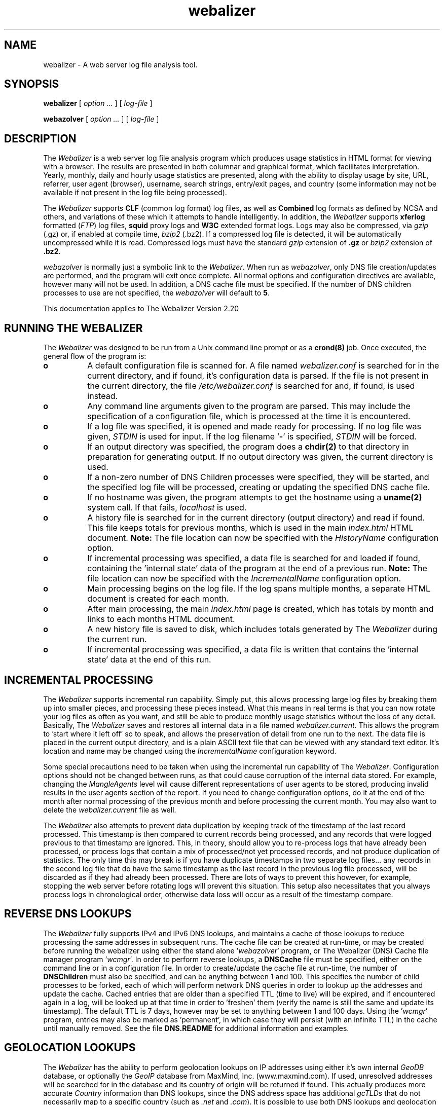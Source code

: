 .TH webalizer 1 "12-Jul-2008" "Version 2.20" "The Webalizer"
.SH NAME
webalizer - A web server log file analysis tool.
.SH SYNOPSIS
.B webalizer
[\fI option ... \fP] [\fI log-file \fP]
.PP
.B webazolver
[\fI option ... \fP] [\fI log-file \fP]
.PP
.SH DESCRIPTION
The \fIWebalizer\fP is a web server log file analysis program which produces
usage statistics in HTML format for viewing with a browser.  The results
are presented in both columnar and graphical format, which facilitates
interpretation.  Yearly, monthly, daily and hourly usage statistics are
presented, along with the ability to display usage by site, URL, referrer,
user agent (browser), username, search strings, entry/exit pages,  and
country (some information may not be available if not present in the log
file being processed).
.PP
The \fIWebalizer\fP supports \fBCLF\fP (common log format) log files,
as well as \fBCombined\fP log formats as defined by NCSA and others,
and variations of these which it attempts to handle intelligently.  In
addition, the \fIWebalizer\fP supports \fBxferlog\fP formatted (\fIFTP\fP)
log files, \fBsquid\fP proxy logs and \fBW3C\fP extended format logs.
Logs may also be compressed, via \fIgzip\fP (.gz) or, if enabled at compile
time, \fIbzip2\fP (.bz2).  If a compressed log file is detected, it will be
automatically uncompressed while it is read.  Compressed logs must have the
standard \fIgzip\fP extension of \fB.gz\fP or \fIbzip2\fP extension of
\fB.bz2\fP.
.PP
\fIwebazolver\fP is normally just a symbolic link to the \fIWebalizer\fP.
When run as \fIwebazolver\fP, only DNS file creation/updates are performed,
and the program will exit once complete.  All normal options and
configuration directives are available, however many will not be used.
In addition, a DNS cache file must be specified.  If the number of DNS
children processes to use are not specified, the \fIwebazolver\fP will
default to \fB5\fP.
.PP
This documentation applies to The Webalizer Version 2.20
.SH RUNNING THE WEBALIZER
The \fIWebalizer\fP was designed to be run from a Unix command line prompt or
as a \fBcrond(8)\fP job. Once executed, the general flow of the program is:
.TP 8
.B o
A default configuration file is scanned for.  A file named
\fIwebalizer.conf\fP is searched for in the current directory, and if
found, it's configuration data is parsed.  If the file is not
present in the current directory,  the file \fI/etc/webalizer.conf\fP
is searched for and, if found, is used instead.
.TP 8
.B o
Any command line arguments given to the program are parsed.  This
may include the specification of a configuration file, which is
processed at the time it is encountered.
.TP 8
.B o
If a log file was specified, it is opened and made ready for
processing.  If no log file was given, \fISTDIN\fP is used for input.
If the log filename '\fB-\fP' is specified, \fISTDIN\fP will be forced.
.TP 8
.B o
If an output directory was specified, the program does a \fBchdir(2)\fP to
that directory in preparation for generating output.  If no output
directory was given, the current directory is used.
.TP 8
.B o
If a non-zero number of DNS Children processes were specified, they will
be started, and the specified log file will be processed, creating or
updating the specified DNS cache file.
.TP 8
.B o
If no hostname was given, the program attempts to get the hostname
using a \fBuname(2)\fP system call.  If that fails, \fIlocalhost\fP
is used.
.TP 8
.B o
A history file is searched for in the current directory (output
directory) and read if found.  This file keeps totals for previous
months, which is used in the main \fIindex.html\fP HTML document.
.B Note:
The file location can now be specified with the \fIHistoryName\fP
configuration option.
.TP 8
.B o
If incremental processing was specified, a data file is searched for
and loaded if found, containing the 'internal state' data of the
program at the end of a previous run.
.B Note:
The file location can now be specified with the \fIIncrementalName\fP
configuration option.
.TP 8
.B o
Main processing begins on the log file.  If the log spans multiple
months, a separate HTML document is created for each month.
.TP 8
.B o
After main processing, the main \fIindex.html\fP page is created, which
has totals by month and links to each months HTML document.
.TP 8
.B o
A new history file is saved to disk, which includes totals generated
by The \fIWebalizer\fP during the current run.
.TP 8
.B o
If incremental processing was specified, a data file is written that
contains the 'internal state' data at the end of this run.
.SH INCREMENTAL PROCESSING
The \fIWebalizer\fP supports incremental run capability.  Simply
put, this allows processing large log files by breaking them up into
smaller pieces, and processing these pieces instead.  What this means
in real terms is that you can now rotate your log files as often as you
want, and still be able to produce monthly usage statistics without the
loss of any detail.  Basically, The \fIWebalizer\fP saves and restores all
internal data in a file named \fIwebalizer.current\fP.  This allows the
program to 'start where it left off' so to speak, and allows the
preservation of detail from one run to the next.  The data file is
placed in the current output directory, and is a plain ASCII text
file that can be viewed with any standard text editor.  It's location
and name may be changed using the \fIIncrementalName\fP configuration
keyword.
.PP
Some special precautions need to be taken when using the incremental
run capability of The \fIWebalizer\fP.  Configuration options should not be
changed between runs, as that could cause corruption of the internal
data stored.  For example, changing the \fIMangleAgents\fP level will cause
different representations of user agents to be stored, producing invalid
results in the user agents section of the report.  If you need to change
configuration options, do it at the end of the month after normal
processing of the previous month and before processing the current month.
You may also want to delete the \fIwebalizer.current\fP file as well.
.PP
The \fIWebalizer\fP also attempts to prevent data duplication by keeping
track of the timestamp of the last record processed.  This timestamp
is then compared to current records being processed, and any records
that were logged previous to that timestamp are ignored.  This, in
theory, should allow you to re-process logs that have already been
processed, or process logs that contain a mix of processed/not yet
processed records, and not produce duplication of statistics.  The
only time this may break is if you have duplicate timestamps in two
separate log files... any records in the second log file that do have
the same timestamp as the last record in the previous log file processed,
will be discarded as if they had already been processed.  There are
lots of ways to prevent this however, for example, stopping the web
server before rotating logs will prevent this situation.  This setup
also necessitates that you always process logs in chronological order,
otherwise data loss will occur as a result of the timestamp compare.
.SH REVERSE DNS LOOKUPS
The \fIWebalizer\fP fully supports IPv4 and IPv6 DNS lookups, and
maintains a cache of those lookups to reduce processing the same
addresses in subsequent runs.  The cache file can be created at
run-time, or may be created before running the webalizer using either
the stand alone '\fIwebazolver\fP' program, or The Webalizer (DNS)
Cache file manager program '\fIwcmgr\fP'.  In order to perform reverse
lookups, a \fBDNSCache\fP file must be specified, either on the command
line or in a configuration file.  In order to create/update the cache
file at run-time, the number of \fBDNSChildren\fP must also be specified,
and can be anything between 1 and 100.  This specifies the number of
child processes to be forked, each of which will perform network DNS
queries in order to lookup up the addresses and update the cache.
Cached entries that are older than a specified TTL (time to live)
will be expired, and if encountered again in a log, will be looked
up at that time in order to 'freshen' them (verify the name is still
the same and update its timestamp).  The default TTL is 7 days, however
may be set to anything between 1 and 100 days.  Using the '\fIwcmgr\fP'
program, entries may also be marked as 'permanent', in which case
they will persist (with an infinite TTL) in the cache until manually
removed.  See the file \fBDNS.README\fP for additional information
and examples.
.SH GEOLOCATION LOOKUPS
The \fIWebalizer\fP has the ability to perform geolocation lookups on
IP addresses using either it's own internal \fIGeoDB\fP database,  or
optionally the \fIGeoIP\fP database from MaxMind, Inc. (www.maxmind.com).
If used, unresolved addresses will be searched for in the database and
its country of origin will be returned if found.  This actually produces
more accurate \fICountry\fP information than DNS lookups, since the DNS
address space has additional \fIgcTLDs\fP that do not necessarily map
to a specific country (such as \fI.net\fP and \fI.com\fP).  It is possible
to use both DNS lookups and geolocation lookups at the same time, which
will cause any addresses that could not be resolved using DNS lookups to
then be looked up in the database, greatly reducing the number of
\fIUnknown/Unresolved\fP entries in the generated reports.  The native
\fIGeoDB\fP geolocation database provided by The \fIWebalizer\fP fully
supports both \fIIPv4\fP and \fIIPv6\fP lookups, is updated regularly and
is the preferred geolocation method for use with The \fIWebalizer\fP.  The
most current version of the database can be obtained from our ftp site
(\fIftp://ftp.mrunix.net/\fP).
.SH COMMAND LINE OPTIONS
The \fIWebalizer\fP supports many different configuration options that will
alter the way the program behaves and generates output.  Most of these
can be specified on the command line, while some can only be specified
in a configuration file. The command line options are listed below,
with references to the corresponding configuration file keywords.
.PP
.I General Options
.TP 8
.B \-h
Display all available command line options and exit program.
.TP 8
.B \-v
Be verbose.  Will cause the program to output informational
and \fIDebug\fP messages at run-time.
.TP 8
.B \-V
Display the program version and exit.  Additional program specific
information will be displayed if \fIverbose\fP mode is also used
(e.g. '\fI-vV\fP'), which can be useful when submitting bug reports.
.TP 8
.B \-d
\fBDebug\fP.  Display debugging information for errors and warnings.
.TP 8
.B \-i
\fBIgnoreHist\fP.  Ignore history.  \fBUSE WITH CAUTION\fP. This
will cause The \fIWebalizer\fP to ignore any previous monthly history
file only.  Incremental data (if present) is still processed.
.TP 8
.B \-b
\fBIgnoreState\fP.  Ignore incremental data file.  \fBUSE WITH CAUTION\fP.
This will cause The \fIWebalizer\fP to ignore any existing incremental
data file.  By ignoring the incremental data file, all previous processing
for the current month will be lost and those logs must be re-processed.
.TP 8
.B \-p
\fBIncremental\fP.  Preserve internal data between runs.
.TP 8
.B \-q
\fBQuiet\fP.  Suppress informational messages.  Does not suppress
warnings or errors.
.TP 8
.B \-Q
\fBReallyQuiet\fP.  Suppress all messages including warnings and errors.
.TP 8
.B \-T
\fBTimeMe\fP.  Force display of timing information at end of processing.
.TP 8
.B \-c \fIfile\fP
Use configuration file \fIfile\fP.
.TP 8
.B \-n \fIname\fP
\fBHostName\fP.  Use the hostname \fIname\fP.
.TP 8
.B \-o \fIdir\fP
\fBOutputDir\fP.  Use output directory \fIdir\fP.
.TP 8
.B \-t \fIname\fP
\fBReportTitle\fP.  Use \fIname\fP for report title.
.TP 8
.B \-F \fP( \fBc\fPlf | \fBf\fPtp | \fBs\fPquid | \fBw\fP3c )
\fBLogType\fP.  Specify log type to be processed.  Value can be either
\fIc\fPlf, \fIf\fPtp, \fIs\fPquid or \fIw\fP3c format.  If not specified,
will default to \fBCLF\fP format.  \fIFTP\fP logs must be in standard
wu-ftpd \fIxferlog\fP format.
.TP 8
.B \-f
\fBFoldSeqErr\fP.  Fold out of sequence log records back into analysis,
by treating as if they were the same date/time as the last good record.
Normally, out of sequence log records are simply ignored.
.TP 8
.B \-Y
\fBCountryGraph\fP. Suppress country graph.
.TP 8
.B \-G
\fBHourlyGraph\fP.  Suppress hourly graph.
.TP 8
.B \-x \fIname\fP
\fBHTMLExtension\fP.  Defines HTML file extension to use.  If not
specified, defaults to \fIhtml\fP.  Do not include the leading
period.
.TP 8
.B \-H
\fBHourlyStats\fP.  Suppress hourly statistics.
.TP 8
.B \-K \fInum\fP
\fBIndexMonths\fP.  Specify how many months should be displayed in the
main index (yearly summary) table.  Default is 12 months.  Can be set
to anything between 12 and 120 months (1 to 10 years).
.TP 8
.B \-k \fInum\fP
\fBGraphMonths\fP.  Specify how many months should be displayed in the
main index (yearly summary) graph.  Default is 12 months.  Can be set
to anything between 12 and 72 months (1 to 6 years).
.TP 8
.B \-L
\fBGraphLegend\fP.  Suppress color coded graph legends.
.TP 8
.B \-l \fInum\fP
\fBGraphLines\fP.  Specify number of background lines. Default
is 2.  Use zero ('0') to disable the lines.
.TP 8
.B \-P \fIname\fP
\fBPageType\fP.  Specify file extensions that are considered \fIpages\fP.
Sometimes referred to as \fIpageviews\fP.
.TP 8
.B \-O \fIname\fP
\fBOmitPage\fP.  Specify URLs to exclude from being counted as \fIpages\fP.
.TP 8
.B \-m \fInum\fP
\fBVisitTimeout\fP.  Specify the Visit timeout period.  Specified in
number of seconds.  Default is 1800 seconds (30 minutes).
.TP 8
.B \-I \fIname\fP
\fBIndexAlias\fP.  Use the filename \fIname\fP as an additional alias
for \fIindex.\fP.
.TP 8
.B \-M \fInum\fP
\fBMangleAgents\fP.  Mangle user agent names according to the mangle
level specified by \fInum\fP.  Mangle levels are:
.RS
.TP 12
.B 5
Browser name and major version.
.TP 12
.B 4
Browser name, major and minor version.
.TP 12
.B 3
Browser name, major version, minor version to two decimal places.
.TP 12
.B 2
Browser name, major and minor versions and sub-version.
.TP 12
.B 1
Browser name, version and machine type if possible.
.TP 12
.B 0
All information (left unchanged).
.RE
.TP 8
.B \-g \fInum\fP
\fBGroupDomains\fP. Automatically group sites by domain.  The
grouping level specified by \fInum\fP can be thought of as 'the
number of dots' to display in the grouping.  The default value
of \fB0\fP disables any domain grouping.
.TP 8
.B \-D \fIname\fP
\fBDNSCache\fP.  Use the DNS cache file \fIname\fP.
.TP 8
.B \-N \fInum\fP
\fBDNSChildren\fP.  Use \fInum\fP DNS children processes to perform DNS
lookups, either creating or updating the DNS cache file.  Specify zero
(\fB0\fP) to disable cache file creation/updates.  If given, a DNS cache
filename must be specified.
.TP 8
.B \-j
Enable \fIGeoDB\fP.  This enables the internal GeoDB geolocation services
provided by The \fIWebalizer\fP.
.TP 8
.B \-J \fIname\fP
\fBGeoDBDatabase\fP.  Use the alternate GeoDB database \fIname\fP.
.TP 8
.B \-w
Enable \fIGeoIP\fP.  Enables GeoIP (by MaxMind Inc.) geolocation services.
If native \fIGeoDB\fP services are also enabled, then this option
will have no effect.
.TP 8
.B \-W \fIname\fP
\fBGeoIPDatabase\fP.  Use the alternate GeoIP database \fIname\fP.
.TP 8
.B \-z \fIname\fP
\fBFlagDir\fP.  Specify location of the country flag graphics and
enable their display in the top country table.  The directory \fIname\fP
is relative to the output directory being used unless an absolute path
is given (ie: starts with a leading '/').
.PP
.I Hide Options
.TP 8
.B \-a \fIname\fP
\fBHideAgent\fP.  Hide user agents matching \fIname\fP.
.TP 8
.B \-r \fIname\fP
\fBHideReferrer\fP.  Hide referrer matching \fIname\fP.
.TP 8
.B \-s \fIname\fP
\fBHideSite\fP.  Hide site matching \fIname\fP.
.TP 8
.B \-X
\fBHideAllSites\fP.  Hide all individual sites (only display groups).
.TP 8
.B \-u \fIname\fP
\fBHideURL\fP.  Hide URL matching \fIname\fP.
.PP
.I Table size options
.TP 8
.B \-A \fInum\fP
\fBTopAgents\fP.  Display the top \fInum\fP user agents table.
.TP 8
.B \-R \fInum\fP
\fBTopReferrers\fP.  Display the top \fInum\fP referrers table.
.TP 8
.B \-S \fInum\fP
\fBTopSites\fP.  Display the top \fInum\fP sites table.
.TP 8
.B \-U \fInum\fP
\fBTopURLs\fP.  Display the top \fInum\fP URLs table.
.TP 8
.B \-C \fInum\fP
\fBTopCountries\fP.  Display the top \fInum\fP countries table.
.TP 8
.B \-e \fInum\fP
\fBTopEntry\fP.  Display the top \fInum\fP entry pages table.
.TP 8
.B \-E \fInum\fP
\fBTopExit\fP.  Display the top \fInum\fP exit pages table.
.SH CONFIGURATION FILES
Configuration files are standard \fBASCII(7)\fP text files that may be created
or edited using any standard editor.  Blank lines and lines that begin
with a pound sign ('#') are ignored.  Any other lines are considered to
be configuration lines, and have the form "Keyword Value", where the
\'Keyword\' is one of the currently available configuration keywords defined
below, and 'Value' is the value to assign to that particular option.  Any
text found after the keyword up to the end of the line is considered the
keyword's value, so you should not include anything after the actual value
on the line that is not actually part of the value being assigned.  The
file \fIsample.conf\fP provided with the distribution contains lots of useful
documentation and examples as well.

.I General Configuration Keywords
.TP 8
.B LogFile \fIname\fP
Use log file named \fIname\fP.  If none specified, \fISTDIN\fP will be used.
.TP 8
.B LogType \fIname\fP
Specify log file type as \fIname\fP. Values can be either \fIclf\fP,
\fIsquid\fP, \fIftp\fP or \fIw3c\fP, with the default being \fBclf\fP.
.TP 8
.B OutputDir \fIdir\fP
Create output in the directory \fIdir\fP.  If none specified, the current
directory will be used.
.TP 8
.B HistoryName \fIname\fP
Filename to use for history file.  Relative to output directory unless
absolute name is given (ie: starts with '/'). Defaults to
\'\fBwebalizer.hist\fP' in the standard output directory.
.TP 8
.B ReportTitle \fIname\fP
Use the title string \fIname\fP for the report title.  If none
specified, use the default of (in english) "\fIUsage Statistics for \fP".
.TP 8
.B HostName \fIname\fP
Set the hostname for the report as \fIname\fP.  If none specified, an
attempt will be made to gather the hostname via a \fBuname(2)\fP system
call.  If that fails, \fIlocalhost\fP will be used.
.TP 8
.B UseHTTPS \fP( yes | \fBno\fP )
Use \fIhttps://\fP on links to URLS, instead of the default \fIhttp://\fP,
in the '\fBTop URLs\fP' table.
.TP 8
.B HTAccess \fP( yes | \fBno\fP )
Enables the creation of a default .htaccess file in the output directory.
.TP 8
.B Quiet \fP( yes | \fBno\fP )
Suppress informational messages.  Warning and Error messages will not be
suppressed.
.TP 8
.B ReallyQuiet \fP( yes | \fBno\fP )
Suppress all messages, including Warning and Error messages.
.TP 8
.B Debug \fP( yes | \fBno\fP )
Print extra debugging information on Warnings and Errors.
.TP 8
.B TimeMe \fP( yes | \fBno\fP )
Force timing information at end of processing.
.TP 8
.B GMTTime \fP( yes | \fBno\fP )
Use \fIGMT \fP(\fIUTC\fP) time instead of local timezone for reports.
.TP 8
.B IgnoreHist \fP( yes | \fBno\fP )
Ignore previous monthly history file.  \fBUSE WITH CAUTION\fP.  Does
not prevent \fIIncremental\fP file processing.
.TP 8
.B IgnoreState \fP( yes | \fBno\fP )
Ignore incremental data file.  \fBUSE WITH CAUTION\fP.  By ignoring
the incremental data file, all previous processing for the current
month will be lost and those logs must be re-processed.
.TP 8
.B FoldSeqErr \fP( yes | \fBno\fP )
Fold out of sequence log records back into analysis by treating them
as if they had the same date/time as the last good record.  Normally,
out of sequence log records are ignored.
.TP 8
.B CountryGraph \fP( \fByes\fP | no )
Display Country Usage Graph in output report.
.TP 8
.B CountryFlags \fP( yes | \fBno\fP )
Enable or disable the display of flags in the top country table.
.TP 8
.B FlagDir \fIname\fP
Specifies the directory \fIname\fP where the flag graphics are located.
If not specified, the default is in the \fIflags\fP directory directly
under the output directory being used.  If specified, the display of
country flags will be enabled by default.  Using '\fIFlagDir flags\fP'
is identical to using '\fICountryFlags yes\fP'.
.TP 8
.B DailyGraph \fP( \fByes\fP | no )
Display Daily Graph in output report.
.TP 8
.B DailyStats \fP( \fByes\fP | no )
Display Daily Statistics in output report.
.TP 8
.B HourlyGraph \fP( \fByes\fP | no )
Display Hourly Graph in output report.
.TP 8
.B HourlyStats \fP( \fByes\fP | no )
Display Hourly Statistics in output report.
.TP 8
.B PageType \fIname\fP
Define the file extensions to consider as a \fIpage\fP.  If a file
is found to have the same extension as \fIname\fP, it will be counted
as a \fIpage\fP (sometimes called a \fIpageview\fP).
.TP 8
.B PagePrefix \fIname\fP
Allows URLs with the prefix \fIname\fP to be counted as a \fIpage\fP
type regardless of actual file type.  This allows you to treat contents
under specified directories as pages no matter what their extension is.
.TP 8
.B OmitPage \fIname\fP
Specifies URLs which should not be counted as pages, regardless of their
extension (or lack thereof).
.TP 8
.B GraphLegend \fP( \fByes\fP | no )
Allows the color coded graph legends to be enabled/disabled.
.TP 8
.B GraphLines \fInum\fP
Specify the number of background reference lines displayed on the
graphs produced.  Disable by using zero ('\fB0\fP'), default is \fB2\fP.
.TP 8
.B IndexMonths \fInum\fP
Specify the number of months to display in the main index (yearly summary)
table.  Default is 12 months.  Can be set to anything between 12 and 120
months (1 to 10 years).
.TP 8
.B YearHeaders \fP( \fByes\fP | no )
Enable/disable the display of year headers in the main index (yearly
summary) table.  If enabled, year headers will be shown when the table
is displaying more than 16 months worth of data.  Values can be 'yes'
or 'no'.  Default is 'yes'.
.TP 8
.B YearTotals \fP( \fByes\fP | no )
Enable/disable the display of year totals in the main index (yearly
summary) table.  If enabled, year totals will be shown when the table
is displaying more than 16 months worth of data.  Values can be 'yes'
or 'no'.  Default is 'yes'.
.TP 8
.B GraphMonths \fInum\fP
Specify the number of months to display in the main index (yearly
summary) graph.  Default is 12 months.  Can be set to anything between
12 and 72 months (1 to 6 years).
.TP 8
.B VisitTimeout \fInum\fP
Specifies the visit timeout value.  Default is \fI1800 seconds\fP (30
minutes).  A visit is determined by looking at the difference in time
between the current and last request from a specific site.  If the
difference is greater or equal to the timeout value, the request is
counted as a new visit.  Specified in seconds.
.TP 8
.B IndexAlias \fIname\fP
Use \fIname\fP as an additional alias for \fIindex.*\fP.
.TP 8
.B DefaultIndex \fP( \fByes\fP | no )
Enables or disables the use of '\fBindex.\fP' as a default index name
to be stripped from the end of URLs.  This does not effect any index
names that may be defined with the \fIIndexAlias\fP option.
.TP 8
.B MangleAgents \fInum\fP
Mangle user agent names based on mangle level \fInum\fP.  See the
\fI-M\fP command line switch for mangle levels and their meaning.
The default is \fB0\fP, which doesn't mangle user agents at all.
.TP 8
.B StripCGI \fP( \fByes\fP | no )
Determines if URL CGI variables should be stripped from the end of
URLs.  Values may be 'yes' or 'no', with the default being 'yes'.
.TP 8
.B TrimSquidURL \fInum\fP
Allows squid log URLs to be reduced in granularity by truncating
them after \fInum\fP slashes ('/') after the http:// prefix.  A
setting of one (1) will cause all URLs to be summarized by domain
only.  The default value is zero (0), which will disable any URL
modifications and leave them exactly as found in the log file.
.TP 8
.B SearchEngine\fP \fIname\fP \fIvariable\fP
Allows the specification of search engines and their query strings.
The \fIname\fP is the name to match against the referrer string for
a given search engine.  The \fIvariable\fP is the cgi variable that
the search engine uses for queries.  See the \fBsample.conf\fP file
for example usage with common search engines.
.TP 8
.B SearchCaseI\fP ( \fByes\fP | no )
Determines if search strings should be treated case insensitive or
not.  The default is 'yes', which lowercases all search strings
(treat as case insensitive).
.TP 8
.B Incremental \fP( yes | \fBno\fP )
Enable Incremental mode processing.
.TP 8
.B IncrementalName \fIname\fP
Filename to use for incremental data.  Relative to output directory unless
an absolute name is given (ie: starts with '/').  Defaults to
\'\fBwebalizer.current\fP' in the standard output directory.
.TP 8
.B DNSCache \fIname\fP
Filename to use for the DNS cache.  Relative to output directory unless
an absolute name is given (ie: starts with '/').
.TP 8
.B DNSChildren \fInum\fP
Number of children DNS processes to run in order to create/update the
DNS cache file.  Specify zero (\fB0\fP) to disable.
.TP 8
.B CacheIPs \fP( yes | \fBno\fP )
Cache unresolved IP addresses in the DNS database.  Default is '\fBno\fP'.
.TP 8
.B CacheTTL \fInum\fP
DNS cache entry time to live (TTL) in days.  Default is 7 days.  May
be any value between 1 and 100.
.TP 8
.B GeoDB \fP( yes | \fBno\fP )
Allows native GeoDB geolocation services to be enabled or disabled.
Default value is '\fBno\fP'.
.TP 8
.B GeoDBDatabase \fIname\fP
Allows the use of an alternate GeoDB database \fIname\fP.  If not
specified, the default database will be used.
.TP 8
.B GeoIP \fP( yes | \fBno\fP )
Allows GeoIP (by MaxMind Inc.) geolocation services to be enabled or
disabled.  Default is '\fBno\fP'.  If native \fIGeoDB\fP geolocation
services are also enabled, then this option will have no effect (and
the native \fIGeoDB\fP services will be used).
.TP 8
.B GeoIPDatabase \fIname\fP
Allows the use of an alternate GeoIP database \fIname\fP.  If not
specified, the default database will be used.
.PP
.I Top Table Keywords
.TP 8
.B TopAgents \fInum\fP
Display the top \fInum\fP User Agents table. Use zero to disable.
.TP 8
.B AllAgents \fP( yes | \fBno\fP )
Create separate HTML page with \fBAll\fP User Agents.
.TP 8
.B TopReferrers \fInum\fP
Display the top \fInum\fP Referrers table. Use zero to disable.
.TP 8
.B AllReferrers \fP( yes | \fBno\fP )
Create separate HTML page with \fBAll\fP Referrers.
.TP 8
.B TopSites \fInum\fP
Display the top \fInum\fP Sites table. Use zero to disable.
.TP 8
.B TopKSites \fInum\fP
Display the top \fInum\fP Sites (by KByte) table.  Use zero to disable.
.TP 8
.B AllSites \fP( yes | \fBno\fP )
Create separate HTML page with \fBAll\fP Sites.
.TP 8
.B TopURLs \fInum\fP
Display the top \fInum\fP URLs table. Use zero to disable.
.TP 8
.B TopKURLs \fInum\fP
Display the top \fInum\fP URLs (by KByte) table.  Use zero to disable.
.TP 8
.B AllURLs \fP( yes | \fBno\fP )
Create separate HTML page with \fBAll\fP URLs.
.TP 8
.B TopCountries \fInum\fP
Display the top \fInum\fP Countries in the table. Use zero to disable.
.TP 8
.B TopEntry \fInum\fP
Display the top \fInum\fP Entry Pages in the table.  Use zero to disable.
.TP 8
.B TopExit \fInum\fP
Display the top \fInum\fP Exit Pages in the table.  Use zero to disable.
.TP 8
.B TopSearch \fInum\fP
Display the top \fInum\fP Search Strings in the table.  Use zero to disable.
.TP 8
.B AllSearchStr \fP( yes | \fBno\fP )
Create separate HTML page with \fBAll\fP Search Strings.
.TP 8
.B TopUsers \fInum\fP
Display the top \fInum\fP Usernames in the table.  Use zero to disable.
Usernames are only available if using http based authentication.
.TP 8
.B AllUsers \fP( yes | \fBno\fP )
Create separate HTML page with \fBAll\fP Usernames.
.PP
.I Hide/Ignore/Group/Include Keywords
.TP 8
.B HideAgent \fIname\fP
Hide User Agents that match \fIname\fP.
.TP 8
.B HideReferrer \fIname\fP
Hide Referrers that match \fIname\fP.
.TP 8
.B HideSite \fIname\fP
Hide Sites that match \fIname\fP.
.TP 8
.B HideAllSites \fP( yes | \fBno\fP )
Hide all individual sites.  This causes only grouped sites to be displayed.
.TP 8
.B HideURL \fIname\fP
Hide URLs that match \fIname\fP.
.TP 8
.B HideUser \fIname\fP
Hide Usernames that match \fIname\fP.
.TP 8
.B IgnoreAgent \fIname\fP
Ignore User Agents that match \fIname\fP.
.TP 8
.B IgnoreReferrer \fIname\fP
Ignore Referrers that match \fIname\fP.
.TP 8
.B IgnoreSite \fIname\fP
Ignore Sites that match \fIname\fP.
.TP 8
.B IgnoreURL \fIname\fP
Ignore URLs that match \fIname\fP.
.TP 8
.B IgnoreUser \fIname\fP
Ignore Usernames that match \fIname\fP.
.TP 8
.B GroupAgent \fIname\fP [\fILabel\fP]
Group User Agents that match \fIname\fP.  Display \fILabel\fP in 'Top Agent'
table if given (instead of \fIname\fP).  \fIname\fP may be enclosed in quotes.
.TP 8
.B GroupReferrer \fIname\fP [\fILabel\fP]
Group Referrers that match \fIname\fP.  Display \fILabel\fP in 'Top Referrer'
table if given (instead of \fIname\fP).  \fIname\fP may be enclosed in quotes.
.TP 8
.B GroupSite \fIname\fP [\fILabel\fP]
Group Sites that match \fIname\fP.  Display \fILabel\fP in 'Top Site'
table if given (instead of \fIname\fP).  \fIname\fP may be enclosed in quotes.
.TP 8
.B GroupDomains \fInum\fP
Automatically group sites by domain.  The value \fInum\fP specifies the
level of grouping, and can be thought of as the 'number of dots' to
be displayed.  The default value of \fB0\fP disables domain grouping.
.TP 8
.B GroupURL \fIname\fP [\fILabel\fP]
Group URLs that match \fIname\fP.  Display \fILabel\fP in 'Top URL'
table if given (instead of \fIname\fP).  \fIname\fP may be enclosed in quotes.
.TP 8
.B GroupUser \fIname\fP [\fILabel\fP]
Group Usernames that match \fIname\fP.  Display \fILabel\fP in 'Top
Usernames' table if given (instead of \fIname\fP).  \fIname\fP may be
enclosed in quotes.
.TP 8
.B IncludeSite \fIname\fP
Force inclusion of sites that match \fIname\fP.  Takes precedence
over \fBIgnore*\fP keywords.
.TP 8
.B IncludeURL \fIname\fP
Force inclusion of URLs that match \fIname\fP.  Takes precedence
over \fBIgnore*\fP keywords.
.TP 8
.B IncludeReferrer \fIname\fP
Force inclusion of Referrers that match \fIname\fP.  Takes precedence
over \fBIgnore*\fP keywords.
.TP 8
.B IncludeAgent \fIname\fP
Force inclusion of User Agents that match \fIname\fP.  Takes precedence
over \fBIgnore*\fP keywords.
.TP 8
.B IncludeUser \fIname\fP
Force inclusion of Usernames that match \fIname\fP.  Takes precedence
over \fBIgnore*\fP keywords.
.PP
.I HTML Generation Keywords
.TP 8
.B HTMLExtension \fItext\fP
Defines the HTML file extension to use.  Default is \fIhtml\fP.  Do not
include the leading period!
.TP 8
.B HTMLPre \fItext\fP
Insert \fItext\fP at the very beginning of the generated HTML file.
Defaults to a standard html 3.2 \fIDOCTYPE\fP record.
.TP 8
.B HTMLHead \fItext\fP
Insert \fItext\fP within the <HEAD></HEAD> block of the HTML file.
.TP 8
.B HTMLBody \fItext\fP
Insert \fItext\fP in HTML page, starting with the <BODY> tag.  If used, the
first line must be a \fI<BODY ...>\fP tag.  Multiple lines may be specified.
.TP 8
.B HTMLPost \fItext\fP
Insert \fItext\fP at top (before horiz. rule) of HTML pages.  Multiple lines
may be specified.
.TP 8
.B HTMLTail \fItext\fP
Insert \fItext\fP at bottom of the HTML page.  The \fItext\fP is top and
right aligned within a table column at the end of the report.
.TP 8
.B HTMLEnd \fItext\fP
Insert \fItext\fP at the very end of the HTML page.  If not specified,
the default is to insert the ending </BODY> and </HTML> tags.  If used,
you \fImust\fP supply these tags yourself.
.TP 8
.B LinkReferrer \fP( yes | \fBno\fP )
Determines if the referrers listed in the top referrers table should be
displayed as plain text, or as a link to the referrer URL.
.TP 8
.B ColorHit \fP( rrggbb | \fB00805c\fP )
Sets the graph's hit-color to the specified html color (no '#').
.TP 8
.B ColorFile \fP( rrggbb | \fB0040ff\fP )
Sets the graph's file-color to the specified html color (no '#').
.TP 8
.B ColorSite \fP( rrggbb | \fBff8000\fP )
Sets the graph's site-color to the specified html color (no '#').
.TP 8
.B ColorKbyte \fP( rrggbb | \fBff0000\fP )
Sets the graph's kilobyte-color to the specified html color (no '#').
.TP 8
.B ColorPage \fP( rrggbb | \fB00e0ff\fP )
Sets the graph's page-color to the specified html color (no '#').
.TP 8
.B ColorVisit \fP( rrggbb | \fBffff00\fP )
Sets the graph's visit-color to the specified html color (no '#').
.TP 8
.B ColorMisc \fP( rrggbb | \fB00e0ff\fP )
Sets the 'miscellaneous' color for table headers (not graphs) to
the specified html color (no '#').
.TP 8
.B PieColor1 \fP( rrggbb | \fB800080\fP )
Sets the pie's first optional color to the specified html color (no '#').
.TP 8
.B PieColor2 \fP( rrggbb | \fB80ffc0\fP )
Sets the pie's second optional color to the specified html color (no '#').
.TP 8
.B PieColor3 \fP( rrggbb | \fBff00ff\fP )
Sets the pie's third optional color to the specified html color (no '#').
.TP 8
.B PieColor4 \fP( rrggbb | \fBffc480\fP )
Sets the pie's fourth optional color to the specified html color (no '#').
.PP
.I Dump Object Keywords
.PP
The \fIWebalizer\fP allows you to export processed data to other programs by
using \fItab delimited\fP text files.  The \fIDump*\fP commands specify
which files are to be written, and where.
.TP 8
.B DumpPath \fIname\fP
Save dump files in directory \fIname\fP.  If not specified, the default
output directory will be used.  Do not specify a trailing slash ('/').
.TP 8
.B DumpExtension \fIname\fP
Use \fIname\fP as the filename extension for dump files.  If not given,
the default of \fBtab\fP will be used.
.TP 8
.B DumpHeader \fP( yes | \fBno\fP )
Print a column header as the first record of the file.
.TP 8
.B DumpSites \fP( yes | \fBno\fP )
Dump the sites data to a tab delimited file.
.TP 8
.B DumpURLs \fP( yes | \fBno\fP )
Dump the url data to a tab delimited file.
.TP 8
.B DumpReferrers \fP( yes | \fBno\fP )
Dump the referrer data to a tab delimited file.  This data is only
available if using a log that contains referrer information
(ie: a combined format web log).
.TP 8
.B DumpAgents \fP( yes | \fBno\fP )
Dump the user agent data to a tab delimited file.  This data is only
available if using a log that contains user agent information
(ie: a combined format web log).
.TP 8
.B DumpUsers \fP( yes | \fBno\fP )
Dump the username data to a tab delimited file.  This data is only available
if processing a wu-ftpd xferlog or a web log that contains http authentication
information.
.TP 8
.B DumpSearchStr \fP( yes | \fBno\fP )
Dump the search string data to a tab delimited file.  This data is only
available if processing a web log that contains referrer information and
had search string information present.
.SH FILES
.TP 20
.I webalizer.conf
Default configuration file.  Is searched for in the current directory
and if not found, in the \fI/etc/\fP directory.
.TP 20
.I webalizer.hist
Monthly history file for previous months.  (can be changed)
.TP 20
.I webalizer.current
Current state data file (Incremental processing).  (can be changed)
.TP 20
.I xxxxx_YYYYMM.html
Various monthly \fIHTML\fP output files produced. (extension can be changed)
.TP 20
.I xxxxx_YYYYMM.png
Various monthly image files used in the reports.
.TP 20
.I xxxxx_YYYYMM.tab
Monthly tab delimited text files.  (extension can be changed)
.SH BUGS
Please report bugs to the author.
.SH COPYRIGHT
Copyright (C) 1997-2011 by Bradford L. Barrett.  Distributed under
the GNU GPL.  See the files "\fICOPYING\fP" and "\fICopyright\fP",
supplied with all distributions for additional information.
.SH AUTHOR
Bradford L. Barrett <\fIbrad at mrunix dot net\fP>
